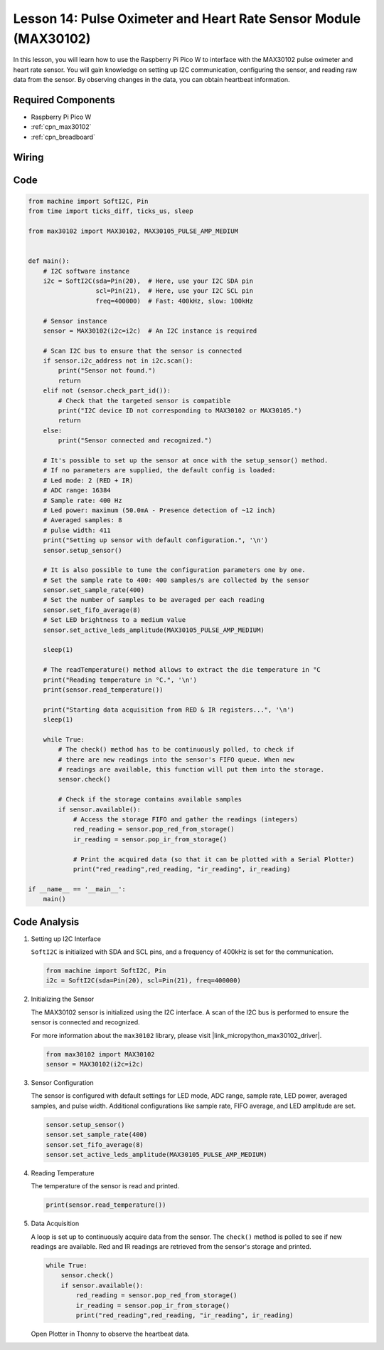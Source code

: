 .. _pico_lesson14_max30102:

Lesson 14: Pulse Oximeter and Heart Rate Sensor Module (MAX30102)
====================================================================

In this lesson, you will learn how to use the Raspberry Pi Pico W to interface with the MAX30102 pulse oximeter and heart rate sensor. You will gain knowledge on setting up I2C communication, configuring the sensor, and reading raw data from the sensor. By observing changes in the data, you can obtain heartbeat information.

Required Components
---------------------------

* Raspberry Pi Pico W
* :ref:`cpn_max30102`
* :ref:`cpn_breadboard`

Wiring
---------------------------

.. image:: img/Lesson_14_MAX30102_bb.png
    :width: 100%


Code
---------------------------

.. code-block:: python

   from machine import SoftI2C, Pin
   from time import ticks_diff, ticks_us, sleep
   
   from max30102 import MAX30102, MAX30105_PULSE_AMP_MEDIUM
   
   
   def main():
       # I2C software instance
       i2c = SoftI2C(sda=Pin(20),  # Here, use your I2C SDA pin
                     scl=Pin(21),  # Here, use your I2C SCL pin
                     freq=400000)  # Fast: 400kHz, slow: 100kHz
   
       # Sensor instance
       sensor = MAX30102(i2c=i2c)  # An I2C instance is required
   
       # Scan I2C bus to ensure that the sensor is connected
       if sensor.i2c_address not in i2c.scan():
           print("Sensor not found.")
           return
       elif not (sensor.check_part_id()):
           # Check that the targeted sensor is compatible
           print("I2C device ID not corresponding to MAX30102 or MAX30105.")
           return
       else:
           print("Sensor connected and recognized.")
   
       # It's possible to set up the sensor at once with the setup_sensor() method.
       # If no parameters are supplied, the default config is loaded:
       # Led mode: 2 (RED + IR)
       # ADC range: 16384
       # Sample rate: 400 Hz
       # Led power: maximum (50.0mA - Presence detection of ~12 inch)
       # Averaged samples: 8
       # pulse width: 411
       print("Setting up sensor with default configuration.", '\n')
       sensor.setup_sensor()
   
       # It is also possible to tune the configuration parameters one by one.
       # Set the sample rate to 400: 400 samples/s are collected by the sensor
       sensor.set_sample_rate(400)
       # Set the number of samples to be averaged per each reading
       sensor.set_fifo_average(8)
       # Set LED brightness to a medium value
       sensor.set_active_leds_amplitude(MAX30105_PULSE_AMP_MEDIUM)
   
       sleep(1)
   
       # The readTemperature() method allows to extract the die temperature in °C    
       print("Reading temperature in °C.", '\n')
       print(sensor.read_temperature())
   
       print("Starting data acquisition from RED & IR registers...", '\n')
       sleep(1)
   
       while True:
           # The check() method has to be continuously polled, to check if
           # there are new readings into the sensor's FIFO queue. When new
           # readings are available, this function will put them into the storage.
           sensor.check()
   
           # Check if the storage contains available samples
           if sensor.available():
               # Access the storage FIFO and gather the readings (integers)
               red_reading = sensor.pop_red_from_storage()
               ir_reading = sensor.pop_ir_from_storage()
   
               # Print the acquired data (so that it can be plotted with a Serial Plotter)
               print("red_reading",red_reading, "ir_reading", ir_reading)
   
   if __name__ == '__main__':
       main()


Code Analysis
---------------------------

#. Setting up I2C Interface

   ``SoftI2C`` is initialized with SDA and SCL pins, and a frequency of 400kHz is set for the communication.

   .. code-block:: python

      from machine import SoftI2C, Pin
      i2c = SoftI2C(sda=Pin(20), scl=Pin(21), freq=400000)

#. Initializing the Sensor

   The MAX30102 sensor is initialized using the I2C interface.
   A scan of the I2C bus is performed to ensure the sensor is connected and recognized.

   For more information about the ``max30102`` library, please visit |link_micropython_max30102_driver|.

   .. code-block:: python

      from max30102 import MAX30102
      sensor = MAX30102(i2c=i2c)

#. Sensor Configuration

   The sensor is configured with default settings for LED mode, ADC range, sample rate, LED power, averaged samples, and pulse width.
   Additional configurations like sample rate, FIFO average, and LED amplitude are set.

   .. code-block:: python

      sensor.setup_sensor()
      sensor.set_sample_rate(400)
      sensor.set_fifo_average(8)
      sensor.set_active_leds_amplitude(MAX30105_PULSE_AMP_MEDIUM)

#. Reading Temperature

   The temperature of the sensor is read and printed.

   .. code-block:: python

      print(sensor.read_temperature())

#. Data Acquisition

   A loop is set up to continuously acquire data from the sensor.
   The ``check()`` method is polled to see if new readings are available.
   Red and IR readings are retrieved from the sensor's storage and printed.

   .. code-block:: python

      while True:
          sensor.check()
          if sensor.available():
              red_reading = sensor.pop_red_from_storage()
              ir_reading = sensor.pop_ir_from_storage()
              print("red_reading",red_reading, "ir_reading", ir_reading)

   Open Plotter in Thonny to observe the heartbeat data.

   .. image:: img/Lesson_14_max30102_plotter.png
      :width: 60%

